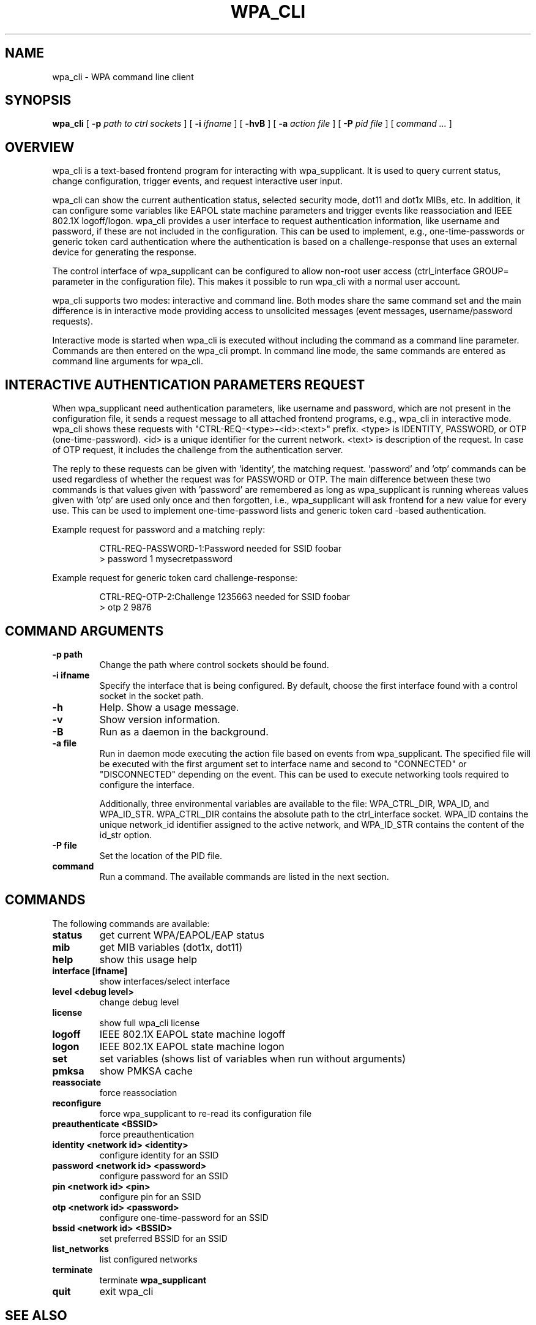 .\" This manpage has been automatically generated by docbook2man 
.\" from a DocBook document.  This tool can be found at:
.\" <http://shell.ipoline.com/~elmert/comp/docbook2X/> 
.\" Please send any bug reports, improvements, comments, patches, 
.\" etc. to Steve Cheng <steve@ggi-project.org>.
.TH "WPA_CLI" "8" "01 January 2008" "" ""

.SH NAME
wpa_cli \- WPA command line client
.SH SYNOPSIS

\fBwpa_cli\fR [ \fB-p \fIpath to ctrl sockets\fB\fR ] [ \fB-i \fIifname\fB\fR ] [ \fB-hvB\fR ] [ \fB-a \fIaction file\fB\fR ] [ \fB-P \fIpid file\fB\fR ] [ \fB\fIcommand ...\fB\fR ]

.SH "OVERVIEW"
.PP
wpa_cli is a text-based frontend program for interacting
with wpa_supplicant. It is used to query current status, change
configuration, trigger events, and request interactive user
input.
.PP
wpa_cli can show the current authentication status, selected
security mode, dot11 and dot1x MIBs, etc. In addition, it can
configure some variables like EAPOL state machine parameters and
trigger events like reassociation and IEEE 802.1X
logoff/logon. wpa_cli provides a user interface to request
authentication information, like username and password, if these
are not included in the configuration. This can be used to
implement, e.g., one-time-passwords or generic token card
authentication where the authentication is based on a
challenge-response that uses an external device for generating the
response.
.PP
The control interface of wpa_supplicant can be configured to
allow non-root user access (ctrl_interface GROUP= parameter in the
configuration file). This makes it possible to run wpa_cli with a
normal user account.
.PP
wpa_cli supports two modes: interactive and command
line. Both modes share the same command set and the main
difference is in interactive mode providing access to unsolicited
messages (event messages, username/password requests).
.PP
Interactive mode is started when wpa_cli is executed without
including the command as a command line parameter. Commands are
then entered on the wpa_cli prompt. In command line mode, the same
commands are entered as command line arguments for wpa_cli.
.SH "INTERACTIVE AUTHENTICATION PARAMETERS REQUEST"
.PP
When wpa_supplicant need authentication parameters, like
username and password, which are not present in the configuration
file, it sends a request message to all attached frontend programs,
e.g., wpa_cli in interactive mode. wpa_cli shows these requests
with "CTRL-REQ-<type>-<id>:<text>"
prefix. <type> is IDENTITY, PASSWORD, or OTP
(one-time-password). <id> is a unique identifier for the
current network. <text> is description of the request. In
case of OTP request, it includes the challenge from the
authentication server.
.PP
The reply to these requests can be given with 'identity',
'password', and 'otp' commands. <id> needs to be copied from the
the matching request. 'password' and 'otp' commands can be used
regardless of whether the request was for PASSWORD or OTP. The
main difference between these two commands is that values given
with 'password' are remembered as long as wpa_supplicant is
running whereas values given with 'otp' are used only once and
then forgotten, i.e., wpa_supplicant will ask frontend for a new
value for every use. This can be used to implement
one-time-password lists and generic token card -based
authentication.
.PP
Example request for password and a matching reply:
.sp
.RS

.nf
CTRL-REQ-PASSWORD-1:Password needed for SSID foobar
> password 1 mysecretpassword
.fi
.RE
.PP
Example request for generic token card challenge-response:
.sp
.RS

.nf
CTRL-REQ-OTP-2:Challenge 1235663 needed for SSID foobar
> otp 2 9876
.fi
.RE
.SH "COMMAND ARGUMENTS"
.TP
\fB-p path\fR
Change the path where control sockets should
be found.
.TP
\fB-i ifname\fR
Specify the interface that is being
configured.  By default, choose the first interface found with
a control socket in the socket path.
.TP
\fB-h\fR
Help.  Show a usage message.
.TP
\fB-v\fR
Show version information.
.TP
\fB-B\fR
Run as a daemon in the background.
.TP
\fB-a file\fR
Run in daemon mode executing the action file
based on events from wpa_supplicant.  The specified file will
be executed with the first argument set to interface name and
second to "CONNECTED" or "DISCONNECTED" depending on the event.
This can be used to execute networking tools required to configure
the interface.

Additionally, three environmental variables are available to
the file: WPA_CTRL_DIR, WPA_ID, and WPA_ID_STR. WPA_CTRL_DIR
contains the absolute path to the ctrl_interface socket. WPA_ID
contains the unique network_id identifier assigned to the active
network, and WPA_ID_STR contains the content of the id_str option.
.TP
\fB-P file\fR
Set the location of the PID
file.
.TP
\fBcommand\fR
Run a command.  The available commands are
listed in the next section.
.SH "COMMANDS"
.PP
The following commands are available:
.TP
\fBstatus\fR
get current WPA/EAPOL/EAP status
.TP
\fBmib\fR
get MIB variables (dot1x, dot11)
.TP
\fBhelp\fR
show this usage help
.TP
\fBinterface [ifname]\fR
show interfaces/select interface
.TP
\fBlevel <debug level>\fR
change debug level
.TP
\fBlicense\fR
show full wpa_cli license
.TP
\fBlogoff\fR
IEEE 802.1X EAPOL state machine logoff
.TP
\fBlogon\fR
IEEE 802.1X EAPOL state machine logon
.TP
\fBset\fR
set variables (shows list of variables when run without arguments)
.TP
\fBpmksa\fR
show PMKSA cache
.TP
\fBreassociate\fR
force reassociation
.TP
\fBreconfigure\fR
force wpa_supplicant to re-read its configuration file
.TP
\fBpreauthenticate <BSSID>\fR
force preauthentication
.TP
\fBidentity <network id> <identity>\fR
configure identity for an SSID
.TP
\fBpassword <network id> <password>\fR
configure password for an SSID
.TP
\fBpin <network id> <pin>\fR
configure pin for an SSID
.TP
\fBotp <network id> <password>\fR
configure one-time-password for an SSID
.TP
\fBbssid <network id> <BSSID>\fR
set preferred BSSID for an SSID
.TP
\fBlist_networks\fR
list configured networks
.TP
\fBterminate\fR
terminate \fBwpa_supplicant\fR
.TP
\fBquit\fR
exit wpa_cli
.SH "SEE ALSO"
.PP
\fBwpa_supplicant\fR(8)
.SH "LEGAL"
.PP
wpa_supplicant is copyright (c) 2003-2007,
Jouni Malinen <j@w1.fi> and
contributors.
All Rights Reserved.
.PP
This program is dual-licensed under both the GPL version 2
and BSD license. Either license may be used at your option.
